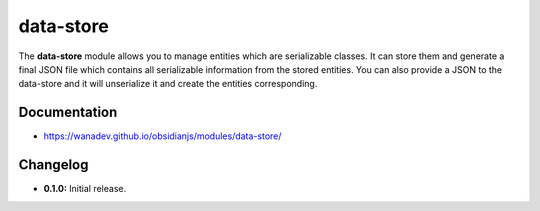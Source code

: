 data-store
==========

The **data-store** module allows you to manage entities which are serializable classes.
It can store them and generate a final JSON file which contains all serializable
information from the stored entities. You can also provide a JSON to the data-store
and it will unserialize it and create the entities corresponding.


Documentation
-------------

* https://wanadev.github.io/obsidianjs/modules/data-store/


Changelog
---------

* **0.1.0:** Initial release.

